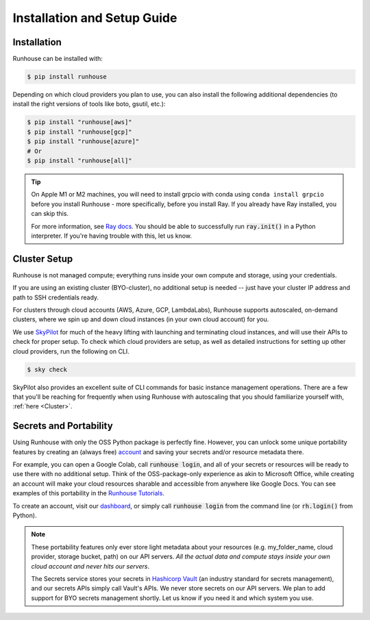 Installation and Setup Guide
============================

Installation
~~~~~~~~~~~~

Runhouse can be installed with:

.. code-block:: console

    $ pip install runhouse

Depending on which cloud providers you plan to use, you can also install the following
additional dependencies (to install the right versions of tools like boto, gsutil, etc.):

.. code-block:: console

    $ pip install "runhouse[aws]"
    $ pip install "runhouse[gcp]"
    $ pip install "runhouse[azure]"
    # Or
    $ pip install "runhouse[all]"

.. tip::
    On Apple M1 or M2 machines️, you will need to install grpcio with conda using ``conda install grpcio``
    before you install Runhouse - more specifically, before you install Ray. If you already have Ray installed,
    you can skip this.

    For more information, see `Ray docs <https://docs.ray.io/en/master/ray-overview/installation.html#m1-mac-apple-silicon-support/>`_.
    You should be able to successfully run :code:`ray.init()` in a Python interpreter.
    If you're having trouble with this, let us know.

Cluster Setup
~~~~~~~~~~~~~
Runhouse is not managed compute; everything runs inside your own compute and storage, using your credentials.

If you are using an existing cluster (BYO-cluster), no additional setup is needed -- just have your cluster IP
address and path to SSH credentials ready.

For clusters through cloud accounts (AWS, Azure, GCP, LambdaLabs), Runhouse supports autoscaled, on-demand clusters,
where we spin up and down cloud instances (in your own cloud account) for you.

We use `SkyPilot <https://skypilot.readthedocs.io/en/latest/>`_ for much of the heavy lifting
with launching and terminating cloud instances, and will use their APIs to check for proper setup.
To check which cloud providers are setup, as well as detailed instructions for setting up other
cloud providers, run the following on CLI.

.. code-block:: console

    $ sky check

SkyPilot also provides an excellent suite of CLI commands for basic instance management operations.
There are a few that you'll be reaching for frequently when using Runhouse with autoscaling that you
should familiarize yourself with, :ref:`here <Cluster>`.

Secrets and Portability
~~~~~~~~~~~~~~~~~~~~~~~

Using Runhouse with only the OSS Python package is perfectly fine.
However, you can unlock some unique portability features by creating an (always free) `account <https://api.run.house/>`_
and saving your secrets and/or resource metadata there.

For example, you can open a Google Colab, call :code:`runhouse login`, and all of your secrets or resources
will be ready to use there with no additional setup. Think of the OSS-package-only experience as
akin to Microsoft Office, while creating an account will make your cloud resources sharable and
accessible from anywhere like Google Docs. You can see examples of this portability
in the `Runhouse Tutorials <https://github.com/run-house/tutorials/>`_.

To create an account, visit our `dashboard <https://api.run.house/>`_, or simply call
:code:`runhouse login` from the command line (or :code:`rh.login()` from Python).

.. note::
    These portability features only ever store light metadata about your resources
    (e.g. my_folder_name, cloud provider, storage bucket, path) on our API servers.
    *All the actual data and compute stays inside your own cloud account and never hits our servers*.

    The Secrets service stores your secrets in `Hashicorp Vault <https://www.vaultproject.io/>`_ (an industry standard for secrets management),
    and our secrets APIs simply call Vault's APIs. We never store secrets on our API servers.
    We plan to add support for BYO secrets management shortly.
    Let us know if you need it and which system you use.
